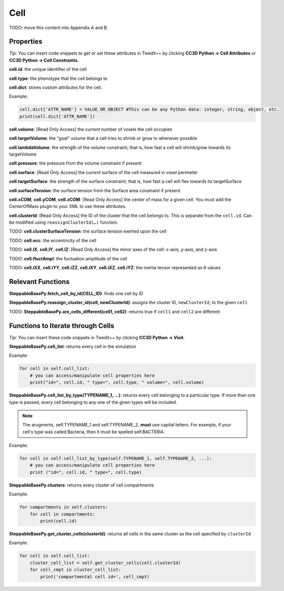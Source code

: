 Cell
============================

TODO: move this content into Appendix A and B.














Properties
****************************

*Tip:* You can insert code snippets to get or set these attributes in Twedit++ 
by clicking **CC3D Python -> Cell Attributes** or **CC3D Python -> Cell Constraints**.

**cell.id**: the unique identifier of the cell

**cell.type**: the phenotype that the cell belongs to

**cell.dict**: stores custom attributes for the cell. 

Example:

.. code-block:: python

    cell.dict['ATTR_NAME'] = VALUE_OR_OBJECT #This can be any Python data: integer, string, object, etc.
    print(cell.dict['ATTR_NAME'])

**cell.volume**: [Read Only Access] the *current* number of voxels the cell occupies

**cell.targetVolume**: the "goal" volume that a cell tries to shrink or grow to whenever possible

**cell.lambdaVolume**: the strength of the volume constraint; that is, how fast a cell will shrink/grow towards its targetVolume

**cell.pressure**: the pressure from the volume constraint if present

**cell.surface**: [Read Only Access] the *current* surface of the cell measured in voxel perimeter

**cell.targetSurface**: the strength of the surface constraint; that is, how fast a cell will flex towards its targetSurface

**cell.surfaceTension**: the surface tension from the Surface area constraint if present

**cell.xCOM**, **cell.yCOM**, **cell.zCOM**: [Read Only Access] the center of mass for a given cell. 
You must add the CenterOfMass plugin to your XML to use these attributes. 

**cell.clusterId**: [Read Only Access]  the ID of the cluster that the cell belongs to. This is separate from the ``cell.id``.
Can be modified using ``reassignClusterId(…)`` function.

TODO: **cell.clusterSurfaceTension**: the surface tension exerted upon the cell

TODO: **cell.ecc**: the eccentricity of the cell

TODO: **cell.lX**, **cell.lY**, **cell.lZ**:  [Read Only Access] the minor axes of the cell: x-axis, y-axis, and z-axis

TODO: **cell.fluctAmpl**: the fuctuation amplitude of the cell 

TODO: **cell.iXX**, **cell.iYY**, **cell.iZZ**, **cell.iXY**, **cell.iXZ**, **cell.iYZ**: the inertia tensor represented as 6 values



Relevant Functions
**************************************

**SteppableBasePy.fetch_cell_by_id(CELL_ID)**: finds one cell by ID

**SteppableBasePy.reassign_cluster_id(cell, newClusterId)**: assigns the cluster ID, ``newClusterId``, to the given ``cell``

TODO: **SteppableBasePy.are_cells_different(cell1, cell2)**: returns true if ``cell1`` and ``cell2`` are different

Functions to Iterate through Cells
**************************************

*Tip:* You can insert these code snippets in Twedit++ by clicking **CC3D Python -> Visit**.

**SteppableBasePy.cell_list**: returns every cell in the simulation

Example:

.. code-block:: python

        for cell in self.cell_list:
            # you can access/manipulate cell properties here
            print("id=", cell.id, " type=", cell.type, " volume=", cell.volume)
        
**SteppableBasePy.cell_list_by_type(TYPENAME_1, ...)**: returns every cell belonging to a particular type. 
If more than one type is passed, every cell belonging to any one of the given types will be included. 

.. note::
    The arugments, self.TYPENAME_1 and self.TYPENAME_2, **must** use capital letters. 
    For example, if your cell's type was called Bacteria, then it must be spelled self.BACTERIA. 

Example:

.. code-block:: python

        for cell in self.cell_list_by_type(self.TYPENAME_1, self.TYPENAME_2, ...):
            # you can access/manipulate cell properties here
            print ("id=", cell.id, " type=", cell.type)
        
**SteppableBasePy.clusters**: returns every cluster of cell compartments

Example:

.. code-block:: python
        
        for compartments in self.clusters:
            for cell in compartments:
                print(cell.id)

**SteppableBasePy.get_cluster_cells(clusterId)**: returns all cells in the same cluster as the cell specified by ``clusterId``

Example:

.. code-block:: python
        
        for cell in self.cell_list:
            cluster_cell_list = self.get_cluster_cells(cell.clusterId)
            for cell_cmpt in cluster_cell_list:
                print('compartmental cell id=', cell_cmpt)
        
            